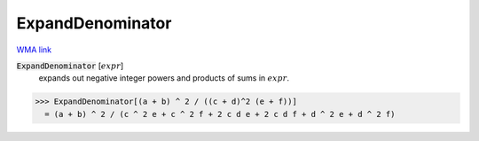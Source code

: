 ExpandDenominator
=================

`WMA link <https://reference.wolfram.com/language/ref/ExpandDenominator.html>`_


:code:`ExpandDenominator` [:math:`expr`]
    expands out negative integer powers and products of sums in :math:`expr`.





>>> ExpandDenominator[(a + b) ^ 2 / ((c + d)^2 (e + f))]
  = (a + b) ^ 2 / (c ^ 2 e + c ^ 2 f + 2 c d e + 2 c d f + d ^ 2 e + d ^ 2 f)
